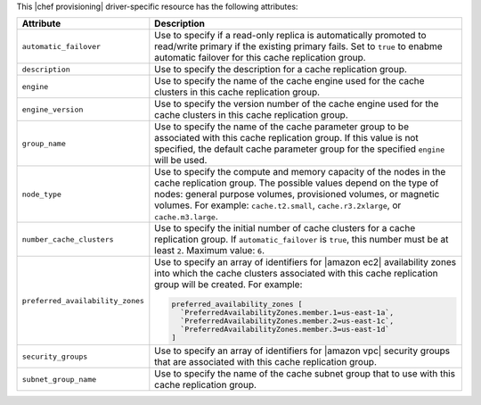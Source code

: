 .. The contents of this file are included in multiple topics.
.. This file should not be changed in a way that hinders its ability to appear in multiple documentation sets.

This |chef provisioning| driver-specific resource has the following attributes:

.. list-table::
   :widths: 150 450
   :header-rows: 1

   * - Attribute
     - Description
   * - ``automatic_failover``
     - Use to specify if a read-only replica is automatically promoted to read/write primary if the existing primary fails. Set to ``true`` to enabme automatic failover for this cache replication group.
   * - ``description``
     - Use to specify the description for a cache replication group.
   * - ``engine``
     - Use to specify the name of the cache engine used for the cache clusters in this cache replication group.
   * - ``engine_version``
     - Use to specify the version number of the cache engine used for the cache clusters in this cache replication group.
   * - ``group_name``
     - Use to specify the name of the cache parameter group to be associated with this cache replication group. If this value is not specified, the default cache parameter group for the specified ``engine`` will be used.
   * - ``node_type``
     - Use to specify the compute and memory capacity of the nodes in the cache replication group. The possible values depend on the type of nodes: general purpose volumes, provisioned volumes, or magnetic volumes. For example: ``cache.t2.small``, ``cache.r3.2xlarge``, or ``cache.m3.large``.
   * - ``number_cache_clusters``
     - Use to specify the initial number of cache clusters for a cache replication group. If ``automatic_failover`` is ``true``, this number must be at least ``2``. Maximum value: ``6``.
   * - ``preferred_availability_zones``
     - Use to specify an array of identifiers for |amazon ec2| availability zones into which the cache clusters associated with this cache replication group will be created. For example:

       .. code-block:: ruby

          preferred_availability_zones [ 
            `PreferredAvailabilityZones.member.1=us-east-1a`, 
            `PreferredAvailabilityZones.member.2=us-east-1c`, 
            `PreferredAvailabilityZones.member.3=us-east-1d`
          ]

   * - ``security_groups``
     - Use to specify an array of identifiers for |amazon vpc| security groups that are associated with this cache replication group.
   * - ``subnet_group_name``
     - Use to specify the name of the cache subnet group that to use with this cache replication group.

